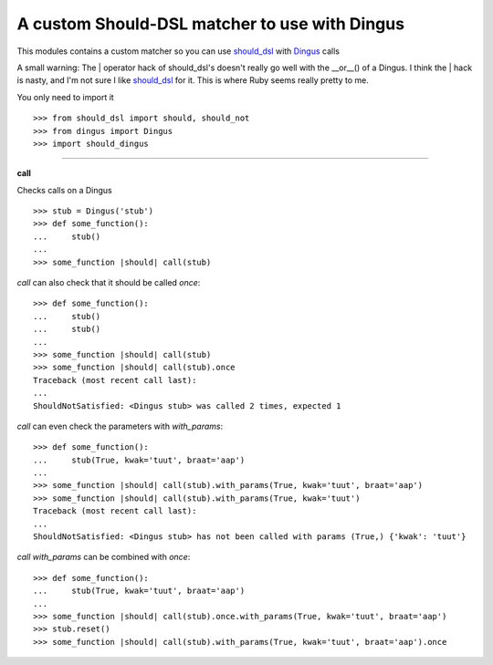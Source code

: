 A custom Should-DSL matcher to use with Dingus
===============================================

This modules contains a custom matcher so you can use should_dsl_ with Dingus_ calls

A small warning: The | operator hack of should_dsl's doesn't really go well with the __or__() of a Dingus.
I think the | hack is nasty, and I'm not sure I like should_dsl_ for it. This is where Ruby seems really pretty to me.

.. _should_dsl: http://www.should-dsl.info/
.. _Dingus: http://pypi.python.org/pypi/dingus



You only need to import it ::

    >>> from should_dsl import should, should_not
    >>> from dingus import Dingus
    >>> import should_dingus


------------


**call**

Checks calls on a Dingus ::

    >>> stub = Dingus('stub')
    >>> def some_function():
    ...     stub()
    ...
    >>> some_function |should| call(stub)

*call* can also check that it should be called *once*::

    >>> def some_function():
    ...     stub()
    ...     stub()
    ...
    >>> some_function |should| call(stub)
    >>> some_function |should| call(stub).once
    Traceback (most recent call last):
    ...
    ShouldNotSatisfied: <Dingus stub> was called 2 times, expected 1

*call* can even check the parameters with *with_params*::

    >>> def some_function():
    ...     stub(True, kwak='tuut', braat='aap')
    ...
    >>> some_function |should| call(stub).with_params(True, kwak='tuut', braat='aap')
    >>> some_function |should| call(stub).with_params(True, kwak='tuut')
    Traceback (most recent call last):
    ...
    ShouldNotSatisfied: <Dingus stub> has not been called with params (True,) {'kwak': 'tuut'}

*call* *with_params* can be combined with *once*::

    >>> def some_function():
    ...     stub(True, kwak='tuut', braat='aap')
    ...
    >>> some_function |should| call(stub).once.with_params(True, kwak='tuut', braat='aap')
    >>> stub.reset()
    >>> some_function |should| call(stub).with_params(True, kwak='tuut', braat='aap').once
